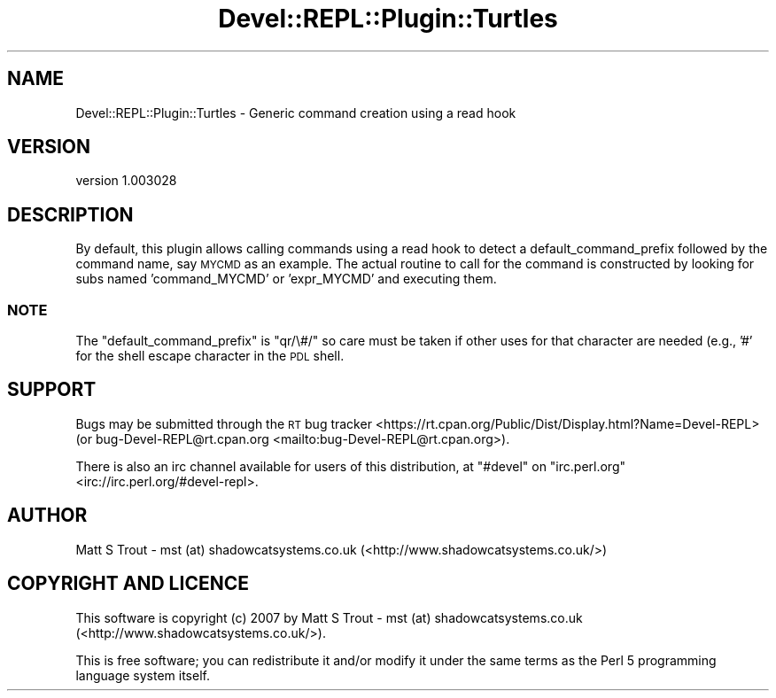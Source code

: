 .\" Automatically generated by Pod::Man 4.11 (Pod::Simple 3.35)
.\"
.\" Standard preamble:
.\" ========================================================================
.de Sp \" Vertical space (when we can't use .PP)
.if t .sp .5v
.if n .sp
..
.de Vb \" Begin verbatim text
.ft CW
.nf
.ne \\$1
..
.de Ve \" End verbatim text
.ft R
.fi
..
.\" Set up some character translations and predefined strings.  \*(-- will
.\" give an unbreakable dash, \*(PI will give pi, \*(L" will give a left
.\" double quote, and \*(R" will give a right double quote.  \*(C+ will
.\" give a nicer C++.  Capital omega is used to do unbreakable dashes and
.\" therefore won't be available.  \*(C` and \*(C' expand to `' in nroff,
.\" nothing in troff, for use with C<>.
.tr \(*W-
.ds C+ C\v'-.1v'\h'-1p'\s-2+\h'-1p'+\s0\v'.1v'\h'-1p'
.ie n \{\
.    ds -- \(*W-
.    ds PI pi
.    if (\n(.H=4u)&(1m=24u) .ds -- \(*W\h'-12u'\(*W\h'-12u'-\" diablo 10 pitch
.    if (\n(.H=4u)&(1m=20u) .ds -- \(*W\h'-12u'\(*W\h'-8u'-\"  diablo 12 pitch
.    ds L" ""
.    ds R" ""
.    ds C` ""
.    ds C' ""
'br\}
.el\{\
.    ds -- \|\(em\|
.    ds PI \(*p
.    ds L" ``
.    ds R" ''
.    ds C`
.    ds C'
'br\}
.\"
.\" Escape single quotes in literal strings from groff's Unicode transform.
.ie \n(.g .ds Aq \(aq
.el       .ds Aq '
.\"
.\" If the F register is >0, we'll generate index entries on stderr for
.\" titles (.TH), headers (.SH), subsections (.SS), items (.Ip), and index
.\" entries marked with X<> in POD.  Of course, you'll have to process the
.\" output yourself in some meaningful fashion.
.\"
.\" Avoid warning from groff about undefined register 'F'.
.de IX
..
.nr rF 0
.if \n(.g .if rF .nr rF 1
.if (\n(rF:(\n(.g==0)) \{\
.    if \nF \{\
.        de IX
.        tm Index:\\$1\t\\n%\t"\\$2"
..
.        if !\nF==2 \{\
.            nr % 0
.            nr F 2
.        \}
.    \}
.\}
.rr rF
.\" ========================================================================
.\"
.IX Title "Devel::REPL::Plugin::Turtles 3pm"
.TH Devel::REPL::Plugin::Turtles 3pm "2016-02-16" "perl v5.30.0" "User Contributed Perl Documentation"
.\" For nroff, turn off justification.  Always turn off hyphenation; it makes
.\" way too many mistakes in technical documents.
.if n .ad l
.nh
.SH "NAME"
Devel::REPL::Plugin::Turtles \- Generic command creation using a read hook
.SH "VERSION"
.IX Header "VERSION"
version 1.003028
.SH "DESCRIPTION"
.IX Header "DESCRIPTION"
By default, this plugin allows calling commands using a read hook
to detect a default_command_prefix followed by the command name,
say \s-1MYCMD\s0 as an example.  The actual routine to call for the
command is constructed by looking for subs named 'command_MYCMD'
or 'expr_MYCMD' and executing them.
.SS "\s-1NOTE\s0"
.IX Subsection "NOTE"
The \f(CW\*(C`default_command_prefix\*(C'\fR is \f(CW\*(C`qr/\e#/\*(C'\fR so care must be taken
if other uses for that character are needed (e.g., '#' for the
shell escape character in the \s-1PDL\s0 shell.
.SH "SUPPORT"
.IX Header "SUPPORT"
Bugs may be submitted through the \s-1RT\s0 bug tracker <https://rt.cpan.org/Public/Dist/Display.html?Name=Devel-REPL>
(or bug\-Devel\-REPL@rt.cpan.org <mailto:bug-Devel-REPL@rt.cpan.org>).
.PP
There is also an irc channel available for users of this distribution, at
\&\f(CW\*(C`#devel\*(C'\fR on \f(CW\*(C`irc.perl.org\*(C'\fR <irc://irc.perl.org/#devel-repl>.
.SH "AUTHOR"
.IX Header "AUTHOR"
Matt S Trout \- mst (at) shadowcatsystems.co.uk (<http://www.shadowcatsystems.co.uk/>)
.SH "COPYRIGHT AND LICENCE"
.IX Header "COPYRIGHT AND LICENCE"
This software is copyright (c) 2007 by Matt S Trout \- mst (at) shadowcatsystems.co.uk (<http://www.shadowcatsystems.co.uk/>).
.PP
This is free software; you can redistribute it and/or modify it under
the same terms as the Perl 5 programming language system itself.
